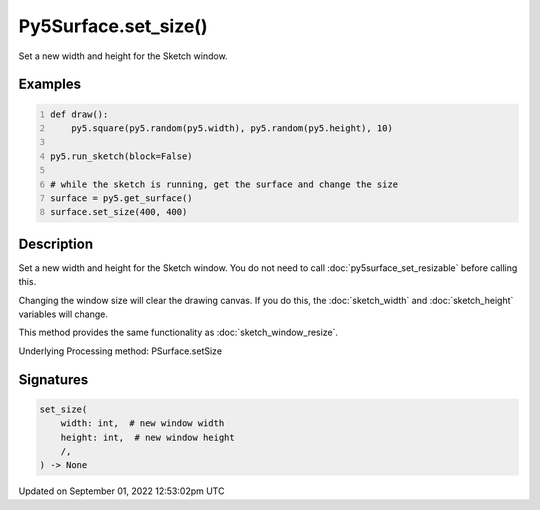 Py5Surface.set_size()
=====================

Set a new width and height for the Sketch window.

Examples
--------

.. raw:: html

    <div class="example-table">

.. raw:: html

    <div class="example-row"><div class="example-cell-image">

.. raw:: html

    </div><div class="example-cell-code">

.. code:: python
    :number-lines:

    def draw():
        py5.square(py5.random(py5.width), py5.random(py5.height), 10)

    py5.run_sketch(block=False)

    # while the sketch is running, get the surface and change the size
    surface = py5.get_surface()
    surface.set_size(400, 400)

.. raw:: html

    </div></div>

.. raw:: html

    </div>

Description
-----------

Set a new width and height for the Sketch window. You do not need to call :doc:`py5surface_set_resizable` before calling this.

Changing the window size will clear the drawing canvas. If you do this, the :doc:`sketch_width` and :doc:`sketch_height` variables will change.

This method provides the same functionality as :doc:`sketch_window_resize`.

Underlying Processing method: PSurface.setSize

Signatures
----------

.. code:: python

    set_size(
        width: int,  # new window width
        height: int,  # new window height
        /,
    ) -> None
Updated on September 01, 2022 12:53:02pm UTC

